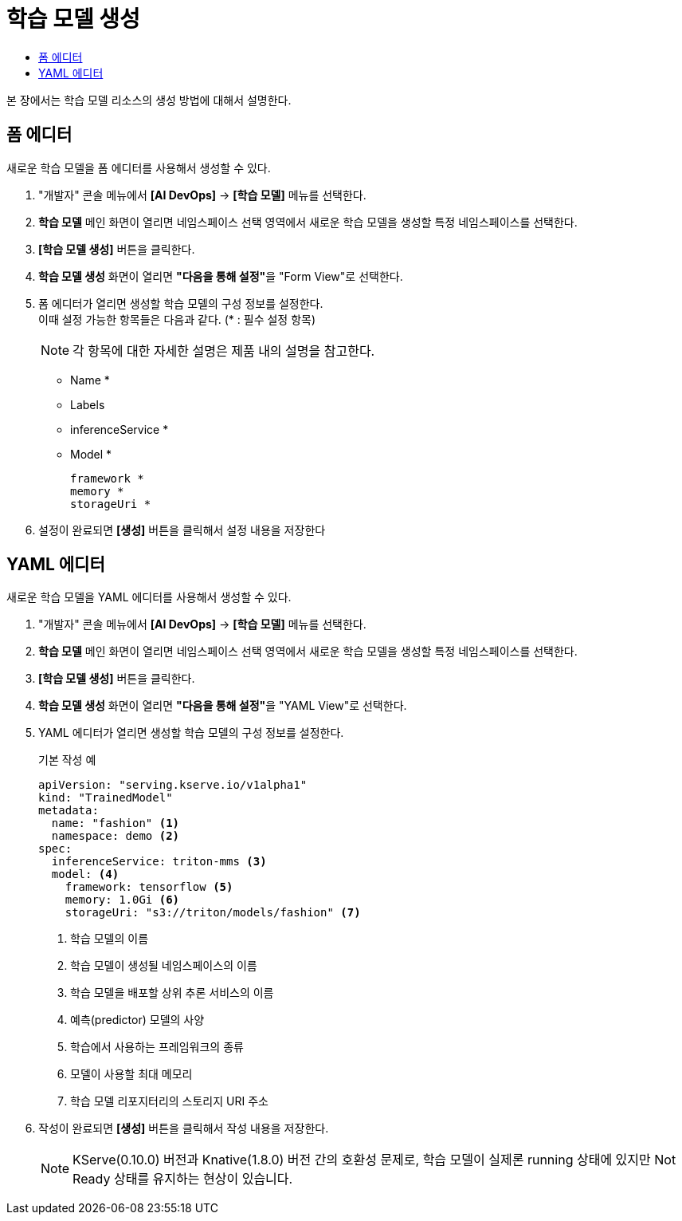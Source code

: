 = 학습 모델 생성
:toc:
:toc-title:

본 장에서는 학습 모델 리소스의 생성 방법에 대해서 설명한다.

== 폼 에디터

새로운 학습 모델을 폼 에디터를 사용해서 생성할 수 있다.

. "개발자" 콘솔 메뉴에서 *[AI DevOps]* -> *[학습 모델]* 메뉴를 선택한다.
. *학습 모델* 메인 화면이 열리면 네임스페이스 선택 영역에서 새로운 학습 모델을 생성할 특정 네임스페이스를 선택한다.
. *[학습 모델 생성]* 버튼을 클릭한다.
. *학습 모델 생성* 화면이 열리면 **"다음을 통해 설정"**을 "Form View"로 선택한다.
. 폼 에디터가 열리면 생성할 학습 모델의 구성 정보를 설정한다. +
이때 설정 가능한 항목들은 다음과 같다. (* : 필수 설정 항목) 
+
NOTE: 각 항목에 대한 자세한 설명은 제품 내의 설명을 참고한다.

* Name *
* Labels
* inferenceService *
* Model *
+
----
framework *
memory *
storageUri *
----
. 설정이 완료되면 *[생성]* 버튼을 클릭해서 설정 내용을 저장한다

== YAML 에디터

새로운 학습 모델을 YAML 에디터를 사용해서 생성할 수 있다.

. "개발자" 콘솔 메뉴에서 *[AI DevOps]* -> *[학습 모델]* 메뉴를 선택한다.
. *학습 모델* 메인 화면이 열리면 네임스페이스 선택 영역에서 새로운 학습 모델을 생성할 특정 네임스페이스를 선택한다.
. *[학습 모델 생성]* 버튼을 클릭한다.
. *학습 모델 생성* 화면이 열리면 **"다음을 통해 설정"**을 "YAML View"로 선택한다.
. YAML 에디터가 열리면 생성할 학습 모델의 구성 정보를 설정한다.
+
.기본 작성 예
[source,yaml]
----
apiVersion: "serving.kserve.io/v1alpha1"
kind: "TrainedModel"
metadata:
  name: "fashion" <1>
  namespace: demo <2>
spec:
  inferenceService: triton-mms <3>
  model: <4>
    framework: tensorflow <5>
    memory: 1.0Gi <6>
    storageUri: "s3://triton/models/fashion" <7>
----
+
<1> 학습 모델의 이름
<2> 학습 모델이 생성될 네임스페이스의 이름
<3> 학습 모델을 배포할 상위 추론 서비스의 이름
<4> 예측(predictor) 모델의 사양
<5> 학습에서 사용하는 프레임워크의 종류
<6> 모델이 사용할 최대 메모리
<7> 학습 모델 리포지터리의 스토리지 URI 주소
. 작성이 완료되면 *[생성]* 버튼을 클릭해서 작성 내용을 저장한다.

+
NOTE: KServe(0.10.0) 버전과 Knative(1.8.0) 버전 간의 호환성 문제로, 학습 모델이 실제론 running 상태에 있지만 Not Ready 상태를 유지하는 현상이 있습니다.

